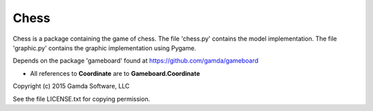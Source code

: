 Chess
=====

Chess is a package containing the game of chess. The file 'chess.py'
contains the model implementation. The file 'graphic.py' contains the
graphic implementation using Pygame.

Depends on the package 'gameboard' found at https://github.com/gamda/gameboard

* All references to **Coordinate** are to **Gameboard.Coordinate**

Copyright (c) 2015 Gamda Software, LLC

See the file LICENSE.txt for copying permission.
